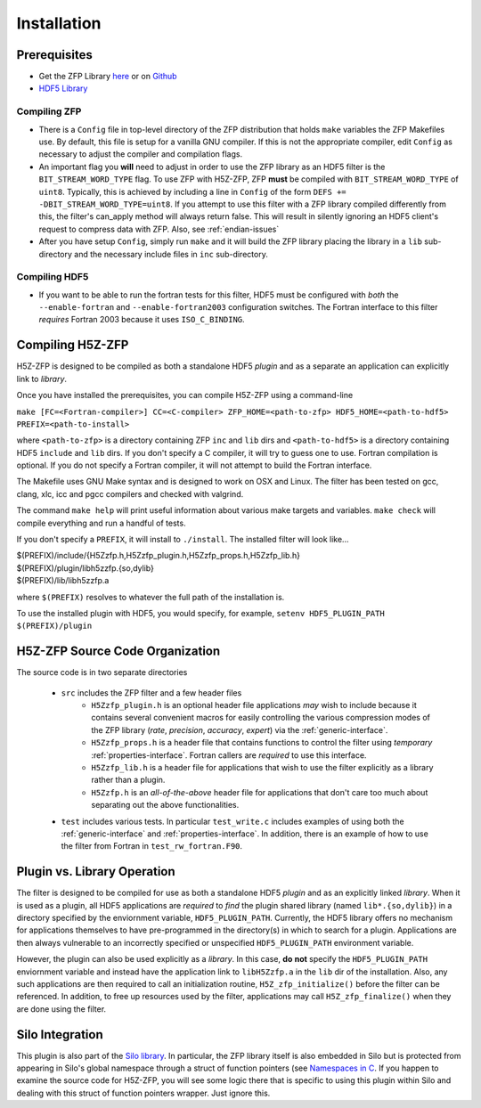 ============
Installation
============

----
Prerequisites
----

* Get the ZFP Library `here <http://computation.llnl.gov/projects/floating-point-compression/download/zfp-0.5.0.tar.gz>`_ or on `Github <https://github.com/LLNL/zfp>`_
* `HDF5 Library <https://support.hdfgroup.org/ftp/HDF5/current/src/hdf5-1.8.17.tar.gz>`_

^^^^
Compiling ZFP
^^^^

* There is a ``Config`` file in top-level directory of the ZFP distribution that holds ``make`` variables
  the ZFP Makefiles use. By default, this file is setup for a vanilla GNU compiler. If this is not the
  appropriate compiler, edit ``Config`` as necessary to adjust the compiler and compilation flags.
* An important flag you **will** need to adjust in order to use the ZFP library as an HDF5 filter is
  the ``BIT_STREAM_WORD_TYPE`` flag. To use ZFP with H5Z-ZFP, ZFP **must** be compiled with ``BIT_STREAM_WORD_TYPE``
  of ``uint8``. Typically, this is achieved by including a line in ``Config`` of the form
  ``DEFS += -DBIT_STREAM_WORD_TYPE=uint8``. If you attempt to use this filter with a ZFP
  library compiled  differently from this, the  filter's can_apply method will always return
  false. This will result in silently ignoring an HDF5 client's  request to compress data with
  ZFP. Also, see :ref:`endian-issues`
* After you have setup ``Config``, simply run ``make`` and it will build the ZFP library placing
  the library in a ``lib`` sub-directory and the necessary include files in ``inc`` sub-directory.

^^^^
Compiling HDF5
^^^^

* If you want to be able to run the fortran tests for this filter, HDF5 must be
  configured with *both* the ``--enable-fortran`` and ``--enable-fortran2003``
  configuration switches. The Fortran interface to this filter *requires* Fortran 2003
  because it uses ``ISO_C_BINDING``.

----
Compiling H5Z-ZFP
----

H5Z-ZFP is designed to be compiled as both a standalone HDF5 *plugin* and as a separate
an application can explicitly link to *library*.

Once you have installed the prerequisites, you can compile H5Z-ZFP using a command-line

``make [FC=<Fortran-compiler>] CC=<C-compiler> ZFP_HOME=<path-to-zfp> HDF5_HOME=<path-to-hdf5> PREFIX=<path-to-install>``

where ``<path-to-zfp>`` is a directory containing ZFP ``inc`` and ``lib`` dirs and
``<path-to-hdf5>`` is a directory containing HDF5 ``include`` and ``lib`` dirs.
If you don't specify a C compiler, it will try to guess one to use. Fortran compilation
is optional. If you do not specify a Fortran compiler, it will not attempt to build
the Fortran interface.

The Makefile uses  GNU Make syntax and is designed to  work on OSX and
Linux. The filter has been tested on gcc, clang, xlc, icc and pgcc  compilers
and checked with valgrind.

The command ``make help`` will print useful information
about various make targets and variables. ``make check`` will compile everything
and run a handful of tests.

If you don't specify a ``PREFIX``, it will install to ``./install``. The installed
filter will look like...

| $(PREFIX)/include/{H5Zzfp.h,H5Zzfp_plugin.h,H5Zzfp_props.h,H5Zzfp_lib.h}
| $(PREFIX)/plugin/libh5zzfp.{so,dylib}
| $(PREFIX)/lib/libh5zzfp.a

where ``$(PREFIX)`` resolves to whatever the full path of the installation is.

To use the installed plugin with HDF5, you would specify, for example,
``setenv HDF5_PLUGIN_PATH $(PREFIX)/plugin``

----
H5Z-ZFP Source Code Organization
----

The source code is in two separate directories

    * ``src`` includes the ZFP filter and a few header files
        * ``H5Zzfp_plugin.h`` is an optional header file applications *may* wish
          to include because it contains several convenient macros for easily
          controlling the various compression modes of the ZFP library (*rate*,
          *precision*, *accuracy*, *expert*) via the :ref:`generic-interface`. 
        * ``H5Zzfp_props.h`` is a header file that contains functions to control the
          filter using *temporary* :ref:`properties-interface`. Fortran callers are
          *required* to use this interface.
        * ``H5Zzfp_lib.h`` is a header file for applications that wish to use the filter
          explicitly as a library rather than a plugin.
        * ``H5Zzfp.h`` is an *all-of-the-above* header file for applications that don't
          care too much about separating out the above functionalities.
    * ``test`` includes various tests. In particular ``test_write.c`` includes examples
      of using both the :ref:`generic-interface` and :ref:`properties-interface`. In 
      addition, there is an example of how to use the filter from Fortran in ``test_rw_fortran.F90``.

----
Plugin vs. Library Operation
----

The filter is designed to be compiled for use as both a standalone HDF5 *plugin*
and as an explicitly linked *library*.
When it is used as a plugin, all HDF5 applications are *required*
to *find* the plugin shared library (named ``lib*.{so,dylib}``)
in a directory specified by the enviornment
variable, ``HDF5_PLUGIN_PATH``. Currently, the HDF5 library offers
no mechanism for applications themselves to have pre-programmed
in the directory(s) in which to search for a plugin. Applications are
then always vulnerable to an incorrectly specified or unspecified ``HDF5_PLUGIN_PATH``
environment variable.

However, the plugin can also be used explicitly as a *library*. In this case,
**do** **not** specify the ``HDF5_PLUGIN_PATH`` enviornment variable and instead
have the application link to ``libH5Zzfp.a`` in the ``lib`` dir of the installation.
Also, any such applications are then required to call an initialization routine,
``H5Z_zfp_initialize()`` before the filter can be referenced. In addition,
to free up resources used by the filter, applications may call ``H5Z_zfp_finalize()``
when they are done using the filter.

----
Silo Integration
----

This plugin is also part of the `Silo library <https://wci.llnl.gov/simulation/computer-codes/silo>`_.
In particular, the ZFP library
itself is also embedded in Silo but is protected from appearing in Silo's
global namespace through a struct of function pointers (see `Namespaces in C <https://visitbugs.ornl.gov/projects/silo/wiki/Using_C_structs_as_a_kind_of_namespace_mechanism_to_reduce_global_symbol_bloat>`_.
If you happen to examine the source code for H5Z-ZFP, you will see some logic there
that is specific to using this plugin within Silo and dealing with this
struct of function pointers wrapper. Just ignore this.

